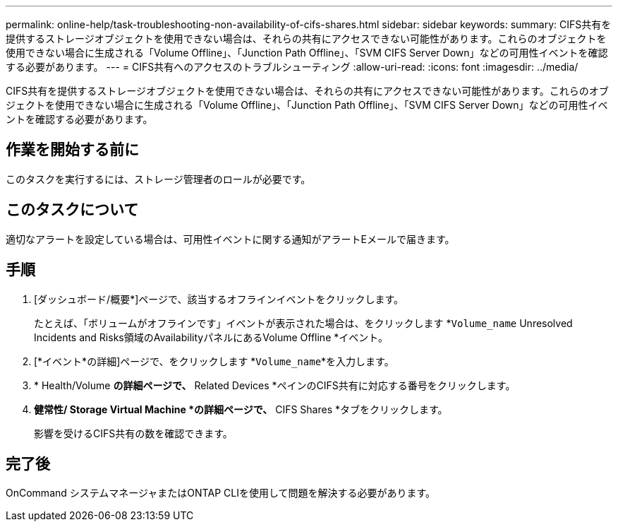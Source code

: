 ---
permalink: online-help/task-troubleshooting-non-availability-of-cifs-shares.html 
sidebar: sidebar 
keywords:  
summary: CIFS共有を提供するストレージオブジェクトを使用できない場合は、それらの共有にアクセスできない可能性があります。これらのオブジェクトを使用できない場合に生成される「Volume Offline」、「Junction Path Offline」、「SVM CIFS Server Down」などの可用性イベントを確認する必要があります。 
---
= CIFS共有へのアクセスのトラブルシューティング
:allow-uri-read: 
:icons: font
:imagesdir: ../media/


[role="lead"]
CIFS共有を提供するストレージオブジェクトを使用できない場合は、それらの共有にアクセスできない可能性があります。これらのオブジェクトを使用できない場合に生成される「Volume Offline」、「Junction Path Offline」、「SVM CIFS Server Down」などの可用性イベントを確認する必要があります。



== 作業を開始する前に

このタスクを実行するには、ストレージ管理者のロールが必要です。



== このタスクについて

適切なアラートを設定している場合は、可用性イベントに関する通知がアラートEメールで届きます。



== 手順

. [ダッシュボード/概要*]ページで、該当するオフラインイベントをクリックします。
+
たとえば、「ボリュームがオフラインです」イベントが表示された場合は、をクリックします *`Volume_name` Unresolved Incidents and Risks領域のAvailabilityパネルにあるVolume Offline *イベント。

. [*イベント*の詳細]ページで、をクリックします *`Volume_name`*を入力します。
. * Health/Volume *の詳細ページで、* Related Devices *ペインのCIFS共有に対応する番号をクリックします。
. *健常性/ Storage Virtual Machine *の詳細ページで、* CIFS Shares *タブをクリックします。
+
影響を受けるCIFS共有の数を確認できます。





== 完了後

OnCommand システムマネージャまたはONTAP CLIを使用して問題を解決する必要があります。
